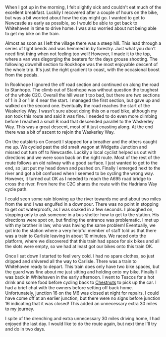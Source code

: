 #+BEGIN_COMMENT
.. title: 2014 08 23 C2c Day Three
.. slug: 2014-08-23-C2C-Day-Three
.. date: 2014-08-23 17:58:10 UTC
.. tags: cycling
.. category:
.. link:
.. description:
.. type: text
#+END_COMMENT

#+BEGIN_HTML
<!-- PELICAN_BEGIN_SUMMARY -->
<div class="photofloatl">
<a class="fancybox-thumb" rel="fancybox-thumb"  title="Sculpture on the outskirts of Consett." href="/images/2014-08-C2C/IMG_20140814_11312.jpg"><img
 width="200" alt="Sculpture on the outskirts of Consett." title="Sculpture on the outskirts of Consett." src="/images/2014-08-C2C/thumb.IMG_20140814_11312.jpg" /></a>

</div>
#+END_HTML

When I got up in the morning, I felt slightly sick and couldn't eat
much of the excellent breakfast. Luckily I recovered after a couple of
hours on the bike, but was a bit worried about how the day might go.
I wanted to get to Newcastle as early as possible, so I would be able
to get back to Whitehaven in time to drive home. I was also worried
about not being able to get my bike on the train.

#+BEGIN_HTML
<!-- PELICAN_END_SUMMARY -->
#+END_HTML

Almost as soon as I left the village there was a steep hill. This lead
through a series of tight bends and was hemmed in by forestry. Just
what you don't need first thing when not feeling too well! However, I
made it to the top, where a van was disgorging the beaters for the
days grouse shooting. The following downhill section to Rookhope was
the most enjoyable descent of the whole trip. It's just the right
gradient to coast, with the occasional boost from the pedals.

In Rookhope I ignored the off road section and continued on along the
road to Stanhope. The climb out of Stanhope was without question the
toughest of the whole C2C.  Overall the hill wasn't too bad, but there
are two sections of 1 in 3 or 1 in 4 near the start. I managed the
first section, but gave up and walked on the second one. Eventually
the road reaches the start of the Waskerley Way. I wasn't sure about
doing this on a road bike, although my son took this route and said it
was fine. I needed to do even more climbing before I reached a small B
road that descended parallel to the Waskerley Way. This was a great
descent, most of it just coasting along. At the end there was a bit of
ascent to rejoin the Waskerley Way.

On the outskirts on Consett I stopped for a breather and the others
caught me up. We cycled past the old smelt wagon at Widgetts Junction
and missed out turn off to Newcastle. Luckily a local cyclist helped
us out with directions and we were soon back on the right route. Most
of the rest of the route follows an old railway with a good surface. I
just wanted to get to the end, so just put my head down and pushed
on. Finally I emerged next to the river and got a bit confused when I
seemed to be cycling the wrong way. However, it turned out OK as I
needed to reach the A695 road bridge to cross the river. From here the
C2C shares the route with the Hadrians Way cycle path.

I could seen some rain blowing up the river towards me and about two
miles from the end I was engulfed in a downpour. There was no point in
stopping to get out waterproofs, as I was soaked in a few seconds. I
ploughed on, stopping only to ask someone in a bus shelter how to get
to the station. His directions were spot on, but finding the entrance
was problematic. I met up with my brother in law, who was having the
same problem! Eventually, we got into the station where a very helpful
member of staff told us that there was a train to Carlisle leaving in
about 10 minutes. We raced onto the platform, where we discovered that
this train had space for six bikes and all the slots were empty, so we
had at least got our bikes onto this train OK.

Once I sat down I started to feel very cold. I had no spare clothes,
so just dripped and shivered all the way to Carlisle. There was a
train to Whitehaven ready to depart. This train does only have two
bike spaces, but the guard was fine about me just sitting and holding
onto my bike. Finally I was back in Whitehaven in the early
afternoon. I went to Tescos for a hot drink and some food before
cycling back to [[http://www.chestnuts-whitehaven.com][Chestnuts]] to pick up the car. I had a brief chat with
the owners before setting off back home. Unfortunately, junction 16 on
the M6 was closed at night for repairs. I could have come off at an
earlier junction, but there were no signs before junction 16
indicating that it was closed! This added an unnecessary extra 30
miles to my journey.

I spite of the drenching and extra unnecessary 30 miles driving home,
I had enjoyed the last day. I would like to do the route again, but
next time I'll try and do in two days.
